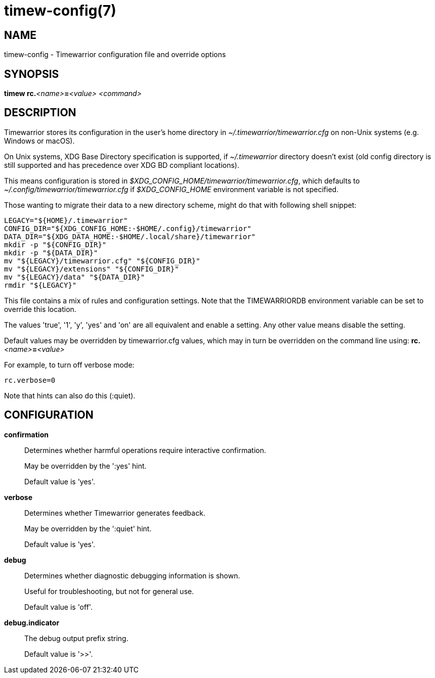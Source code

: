 = timew-config(7)

== NAME
timew-config - Timewarrior configuration file and override options

== SYNOPSIS
**timew rc.**__<name>__**=**__<value>__ _<command>_

== DESCRIPTION
Timewarrior stores its configuration in the user's home directory in _~/.timewarrior/timewarrior.cfg_ on non-Unix systems (e.g. Windows or macOS).

On Unix systems, XDG Base Directory specification is supported, if _~/.timewarrior_ directory doesn't exist
(old config directory is still supported and has precedence over XDG BD compliant locations).

This means configuration is stored in _$XDG_CONFIG_HOME/timewarrior/timewarrior.cfg_, which defaults to _~/.config/timewarrior/timewarrior.cfg_ if _$XDG_CONFIG_HOME_ environment variable is not specified.

Those wanting to migrate their data to a new directory scheme, might do that with following shell snippet:

[source,shell]
----
LEGACY="${HOME}/.timewarrior"
CONFIG_DIR="${XDG_CONFIG_HOME:-$HOME/.config}/timewarrior"
DATA_DIR="${XDG_DATA_HOME:-$HOME/.local/share}/timewarrior"
mkdir -p "${CONFIG_DIR}"
mkdir -p "${DATA_DIR}"
mv "${LEGACY}/timewarrior.cfg" "${CONFIG_DIR}"
mv "${LEGACY}/extensions" "${CONFIG_DIR}"
mv "${LEGACY}/data" "${DATA_DIR}"
rmdir "${LEGACY}"
----

This file contains a mix of rules and configuration settings.
Note that the TIMEWARRIORDB environment variable can be set to override this location.

The values 'true', '1', 'y', 'yes' and 'on' are all equivalent and enable a setting.
Any other value means disable the setting.

Default values may be overridden by timewarrior.cfg values, which may in turn be overridden on the command line using: **rc.**__<name>__**=**__<value>__

For example, to turn off verbose mode:

    rc.verbose=0

Note that hints can also do this (:quiet).

== CONFIGURATION

*confirmation*::
Determines whether harmful operations require interactive confirmation.
+
May be overridden by the ':yes' hint.
+
Default value is 'yes'.

*verbose*::
Determines whether Timewarrior generates feedback.
+
May be overridden by the ':quiet' hint.
+
Default value is 'yes'.

*debug*::
Determines whether diagnostic debugging information is shown.
+
Useful for troubleshooting, but not for general use.
+
Default value is 'off'.

*debug.indicator*::
The debug output prefix string.
+
Default value is '>>'.
